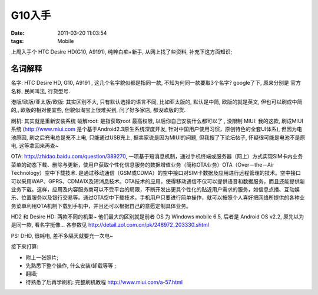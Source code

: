 G10入手
===================

:date: 2011-03-20 11:03:54
:tags: Mobile


上周入手个 HTC Desire HD(G10, A9191), 纯粹白痴+新手, 从网上找了些资料, 补充下这方面知识;

名词解释
--------------

名字: HTC Desire HD, G10, A9191 , 这几个名字貌似都是指同一款, 不知为何同一款要取3个名字? google了下, 原来分别是 官方名称, 民间叫法, 行货型号.

港版/欧版/亚太版/欧版: 其实区别不大, 只有默认选择的语言不同, 比如亚太版的, 默认是中简, 欧版的就是英文, 但也可以刷成中简的,, 欧版的相对便宜些, 但貌似淘宝上很难买到, 问了好多家店, 都没欧版的货.


刷机: 其实就是重新安装系统
破解root: 是指获取root 最高权限, 以后你自己安装什么都可以了 , 没限制
MIUI: 我的这款, 刷成MIUI系统 (http://www.miui.com 是个基于Android2.3原生系统深度开发, 针对中国用户使用习惯，原创特色的全套UI体系), 但因为电池原因, 刷之后充电总是充不上电, 只能通过USB充上, 据卖家说是因为MIUI的问题, 但我搜了下论坛帖子, 怀疑很可能是电池不是原电, 这等拿回来再查~

OTA: http://zhidao.baidu.com/question/389270, 一项基于短消息机制，通过手机终端或服务器（网上）方式实现SIM卡内业务菜单的动态下载、删除与更新，使用户获取个性化信息服务的数据增值业务（简称OTA业务）OTA（Over－the－Air Technology）空中下载技术.
是通过移动通信（GSM或CDMA）的空中接口对SIM卡数据及应用进行远程管理的技术。空中接口可以采用WAP、GPRS、CDMA1X及短消息技术。OTA技术的应用，使得移动通信不仅可以提供语音和数据服务，而且还能提供新业务下载。这样，应用及内容服务商可以不受平台的局限，不断开发出更具个性化的贴近用户需求的服务，如信息点播、互动娱乐、位置服务以及银行交易等。通过OTA空中下载技术，手机用户只要进行简单操作，就可以按照个人喜好把网络所提供的各种业务菜单利用OTA机制下载到手机中，并且还可以根据自己的意愿定制具体业务。


HD2 和 Desire HD: 两款不同的机型~ 他们最大的区别就是前者 OS 为 Windows mobile 6.5, 后者是 Android OS v2.2, 原先以为是同一款, 看名字挺像... 各参数见 http://detail.zol.com.cn/pk/248972_203330.shtml

PS: DHD, 很耗电, 差不多隔天就要充一次电~


接下来打算:

* 附上一张照片;
* 先熟悉下整个操作, 什么安装/卸载等等 ;
* 翻墙;
* 待熟悉了后再学刷机: 完整刷机教程 http://www.miui.com/a-57.html


